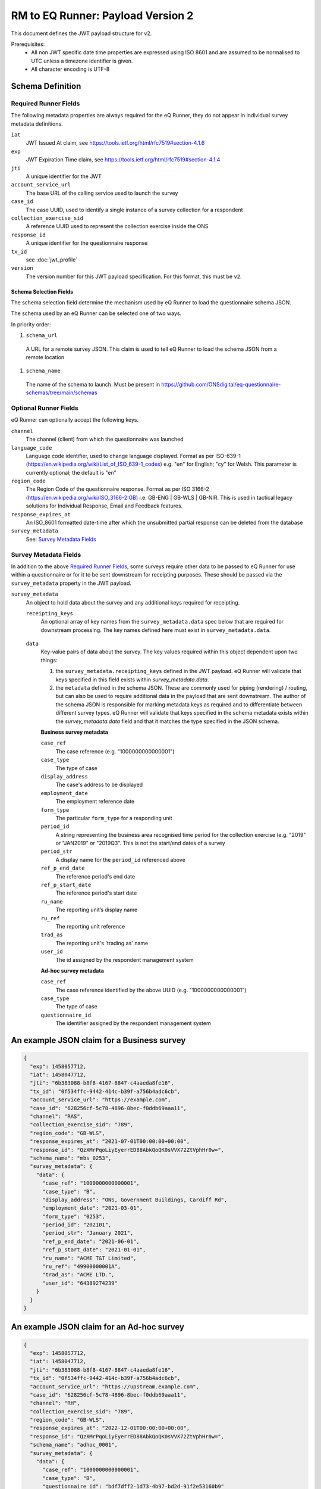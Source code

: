 RM to EQ Runner: Payload Version 2
==================================

This document defines the JWT payload structure for v2.

Prerequisites:
  * All non JWT specific date time properties are expressed using ISO 8601 and are assumed to be normalised to UTC unless a timezone identifier is given.
  * All character encoding is UTF-8

Schema Definition
*****************

Required Runner Fields
----------------------

The following metadata properties are always required for the eQ Runner, they do not appear in individual survey metadata definitions.

``iat``
  JWT Issued At claim, see https://tools.ietf.org/html/rfc7519#section-4.1.6
``exp``
  JWT Expiration Time claim, see https://tools.ietf.org/html/rfc7519#section-4.1.4
``jti``
  A unique identifier for the JWT
``account_service_url``
  The base URL of the calling service used to launch the survey
``case_id``
  The case UUID, used to identify a single instance of a survey collection for a respondent
``collection_exercise_sid``
  A reference UUID used to represent the collection exercise inside the ONS
``response_id``
  A unique identifier for the questionnaire response
``tx_id``
  see :doc:`jwt_profile`
``version``
  The version number for this JWT payload specification. For this format, this must be ``v2``.

Schema Selection Fields
^^^^^^^^^^^^^^^^^^^^^^^

The schema selection field determine the mechanism used by eQ Runner to load the questionnaire schema JSON.

The schema used by an eQ Runner can be selected one of two ways.

In priority order:

#. ``schema_url``
  A URL for a remote survey JSON. This claim is used to tell eQ Runner to load the schema JSON from a remote location

#. ``schema_name``
  The name of the schema to launch. Must be present in https://github.com/ONSdigital/eq-questionnaire-schemas/tree/main/schemas

Optional Runner Fields
----------------------

eQ Runner can optionally accept the following keys.

``channel``
  The channel (client) from which the questionnaire was launched
``language_code``
  Language code identifier, used to change language displayed. Format as per ISO-639-1 (https://en.wikipedia.org/wiki/List_of_ISO_639-1_codes) e.g. "en" for English; "cy" for Welsh. This parameter is currently optional; the default is "en"
``region_code``
  The Region Code of the questionnaire response. Format as per ISO 3166-2 (https://en.wikipedia.org/wiki/ISO_3166-2:GB) i.e. GB-ENG | GB-WLS | GB-NIR. This is used in tactical legacy solutions for Individual Response, Email and Feedback features.
``response_expires_at``
  An ISO_8601 formatted date-time after which the unsubmitted partial response can be deleted from the database
``survey_metadata``
  See: `Survey Metadata Fields`_

Survey Metadata Fields
----------------------

In addition to the above `Required Runner Fields`_, some surveys require other data to be passed to eQ Runner for use within a questionnaire or for it to be sent downstream for receipting purposes. These should be passed via the ``survey_metadata`` property in the JWT payload.

``survey_metadata``
  An object to hold data about the survey and any additional keys required for receipting.

  ``receipting_keys``
    An optional array of key names from the ``survey_metadata.data`` spec below that are required for downstream processing. The key names defined here must exist in ``survey_metadata.data``.

	.. _survey_metadata.data:
  ``data``
    Key-value pairs of data about the survey. The key values required within this object dependent upon two things:

    #. the ``survey_metadata.receipting_keys`` defined in the JWT payload. eQ Runner will validate that keys specified in this field exists within `survey_metadata.data`.
    #. the ``metadata`` defined in the schema JSON. These are commonly used for piping (rendering) / routing, but can also be used to require additional data in the payload that are sent downstream.
       The author of the schema JSON is responsible for marking metadata keys as required and to differentiate between different survey types. eQ Runner will validate that keys specified in the schema metadata exists within the `survey_metadata.data` field and that it matches the type specified in the JSON schema.

    **Business survey metadata**

    ``case_ref``
      The case reference (e.g. "1000000000000001")
    ``case_type``
      The type of case
    ``display_address``
      The case's address to be displayed
    ``employment_date``
      The employment reference date
    ``form_type``
      The particular ``form_type`` for a responding unit
    ``period_id``
      A string representing the business area recognised time period for the collection exercise (e.g. "2019" or "JAN2019" or "2019Q3". This is not the start/end dates of a survey
    ``period_str``
      A display name for the ``period_id`` referenced above
    ``ref_p_end_date``
      The reference period's end date
    ``ref_p_start_date``
      The reference period's start date
    ``ru_name``
      The reporting unit’s display name
    ``ru_ref``
      The reporting unit reference
    ``trad_as``
      The reporting unit's 'trading as' name
    ``user_id``
      The id assigned by the respondent management system

    **Ad-hoc survey metadata**

    ``case_ref``
      The case reference identified by the above UUID (e.g. "1000000000000001")
    ``case_type``
      The type of case
    ``questionnaire_id``
      The identifier assigned by the respondent management system

An example JSON claim for a Business survey
*******************************************

.. code-block:: json

	{
	  "exp": 1458057712,
	  "iat": 1458047712,
	  "jti": "6b383088-b8f8-4167-8847-c4aaeda8fe16",
	  "tx_id": "0f534ffc-9442-414c-b39f-a756b4adc6cb",
	  "account_service_url": "https://example.com",
	  "case_id": "628256cf-5c78-4896-8bec-f0ddb69aaa11",
	  "channel": "RAS",
	  "collection_exercise_sid": "789",
	  "region_code": "GB-WLS",
	  "response_expires_at": "2021-07-01T00:00:00+00:00",
	  "response_id": "QzXMrPqoLiyEyerrED88AbkQoQK0sVVX72ZtVphHr0w=",
	  "schema_name": "mbs_0253",
	  "survey_metadata": {
	    "data": {
	      "case_ref": "1000000000000001",
	      "case_type": "B",
	      "display_address": "ONS, Government Buildings, Cardiff Rd",
	      "employment_date": "2021-03-01",
	      "form_type": "0253",
	      "period_id": "202101",
	      "period_str": "January 2021",
	      "ref_p_end_date": "2021-06-01",
	      "ref_p_start_date": "2021-01-01",
	      "ru_name": "ACME T&T Limited",
	      "ru_ref": "49900000001A",
	      "trad_as": "ACME LTD.",
	      "user_id": "64389274239"
	    }
	  }
	}

An example JSON claim for an Ad-hoc survey
******************************************

.. code-block:: json

  {
    "exp": 1458057712,
    "iat": 1458047712,
    "jti": "6b383088-b8f8-4167-8847-c4aaeda8fe16",
    "tx_id": "0f534ffc-9442-414c-b39f-a756b4adc6cb",
    "account_service_url": "https://upstream.example.com",
    "case_id": "628256cf-5c78-4896-8bec-f0ddb69aaa11",
    "channel": "RH",
    "collection_exercise_sid": "789",
    "region_code": "GB-WLS",
    "response_expires_at": "2022-12-01T00:00:00+00:00",
    "response_id": "QzXMrPqoLiyEyerrED88AbkQoQK0sVVX72ZtVphHr0w=",
    "schema_name": "adhoc_0001",
    "survey_metadata": {
      "data": {
        "case_ref": "1000000000000001",
        "case_type": "B",
        "questionnaire_id": "bdf7dff2-1d73-4b97-bd2d-91f2e53160b9"
      },
      "receipting_keys": [
        "questionnaire_id"
      ]
    }
  }

